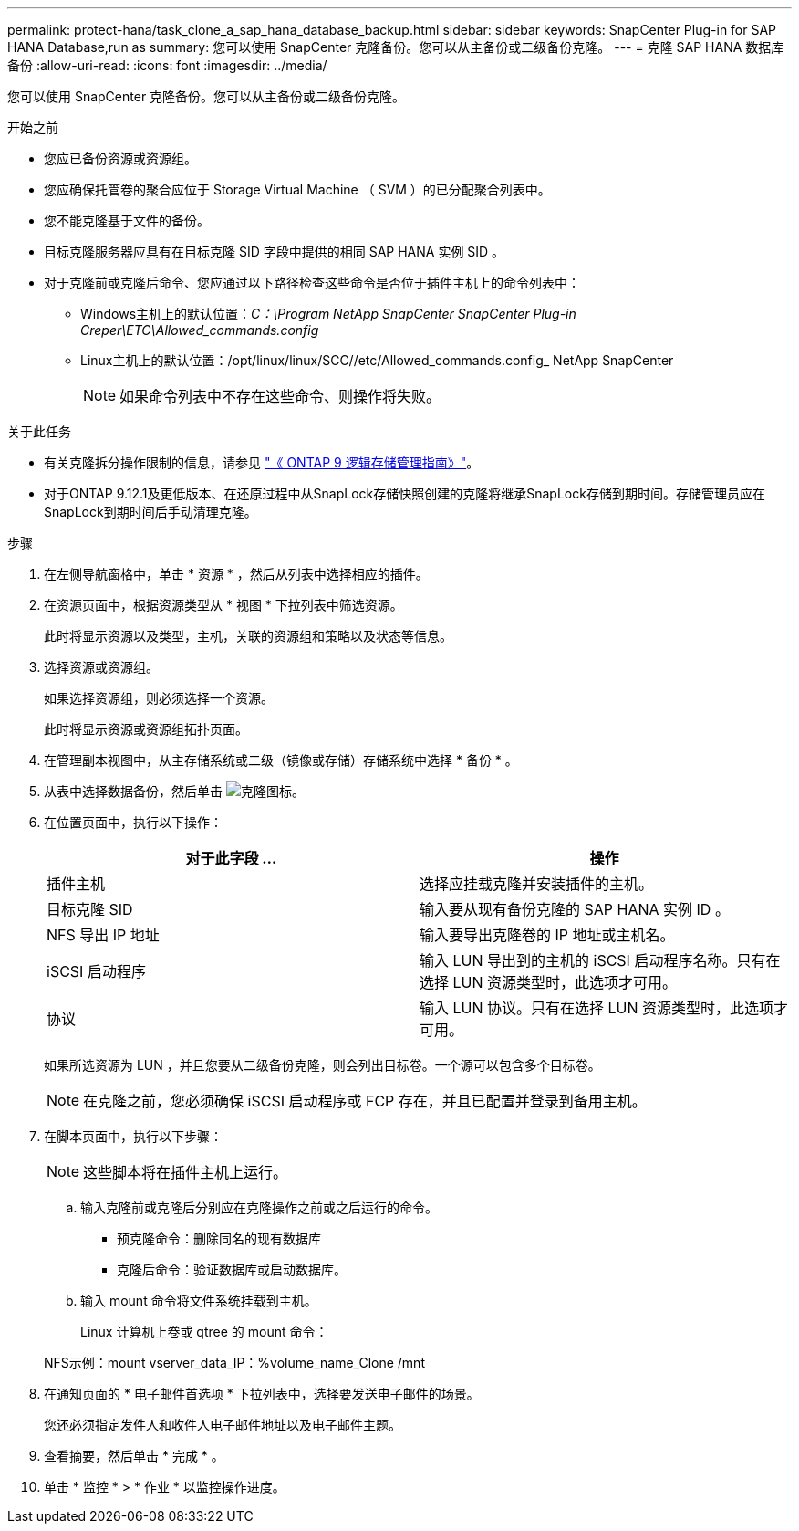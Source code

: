 ---
permalink: protect-hana/task_clone_a_sap_hana_database_backup.html 
sidebar: sidebar 
keywords: SnapCenter Plug-in for SAP HANA Database,run as 
summary: 您可以使用 SnapCenter 克隆备份。您可以从主备份或二级备份克隆。 
---
= 克隆 SAP HANA 数据库备份
:allow-uri-read: 
:icons: font
:imagesdir: ../media/


[role="lead"]
您可以使用 SnapCenter 克隆备份。您可以从主备份或二级备份克隆。

.开始之前
* 您应已备份资源或资源组。
* 您应确保托管卷的聚合应位于 Storage Virtual Machine （ SVM ）的已分配聚合列表中。
* 您不能克隆基于文件的备份。
* 目标克隆服务器应具有在目标克隆 SID 字段中提供的相同 SAP HANA 实例 SID 。
* 对于克隆前或克隆后命令、您应通过以下路径检查这些命令是否位于插件主机上的命令列表中：
+
** Windows主机上的默认位置：_C：\Program NetApp SnapCenter SnapCenter Plug-in Creper\ETC\Allowed_commands.config_
** Linux主机上的默认位置：/opt/linux/linux/SCC//etc/Allowed_commands.config_ NetApp SnapCenter
+

NOTE: 如果命令列表中不存在这些命令、则操作将失败。





.关于此任务
* 有关克隆拆分操作限制的信息，请参见 http://docs.netapp.com/ontap-9/topic/com.netapp.doc.dot-cm-vsmg/home.html["《 ONTAP 9 逻辑存储管理指南》"^]。
* 对于ONTAP 9.12.1及更低版本、在还原过程中从SnapLock存储快照创建的克隆将继承SnapLock存储到期时间。存储管理员应在SnapLock到期时间后手动清理克隆。


.步骤
. 在左侧导航窗格中，单击 * 资源 * ，然后从列表中选择相应的插件。
. 在资源页面中，根据资源类型从 * 视图 * 下拉列表中筛选资源。
+
此时将显示资源以及类型，主机，关联的资源组和策略以及状态等信息。

. 选择资源或资源组。
+
如果选择资源组，则必须选择一个资源。

+
此时将显示资源或资源组拓扑页面。

. 在管理副本视图中，从主存储系统或二级（镜像或存储）存储系统中选择 * 备份 * 。
. 从表中选择数据备份，然后单击 image:../media/clone_icon.gif["克隆图标"]。
. 在位置页面中，执行以下操作：
+
|===
| 对于此字段 ... | 操作 


 a| 
插件主机
 a| 
选择应挂载克隆并安装插件的主机。



 a| 
目标克隆 SID
 a| 
输入要从现有备份克隆的 SAP HANA 实例 ID 。



 a| 
NFS 导出 IP 地址
 a| 
输入要导出克隆卷的 IP 地址或主机名。



 a| 
iSCSI 启动程序
 a| 
输入 LUN 导出到的主机的 iSCSI 启动程序名称。只有在选择 LUN 资源类型时，此选项才可用。



 a| 
协议
 a| 
输入 LUN 协议。只有在选择 LUN 资源类型时，此选项才可用。

|===
+
如果所选资源为 LUN ，并且您要从二级备份克隆，则会列出目标卷。一个源可以包含多个目标卷。

+

NOTE: 在克隆之前，您必须确保 iSCSI 启动程序或 FCP 存在，并且已配置并登录到备用主机。

. 在脚本页面中，执行以下步骤：
+

NOTE: 这些脚本将在插件主机上运行。

+
.. 输入克隆前或克隆后分别应在克隆操作之前或之后运行的命令。
+
*** 预克隆命令：删除同名的现有数据库
*** 克隆后命令：验证数据库或启动数据库。


.. 输入 mount 命令将文件系统挂载到主机。
+
Linux 计算机上卷或 qtree 的 mount 命令：

+
NFS示例：mount vserver_data_IP：%volume_name_Clone /mnt



. 在通知页面的 * 电子邮件首选项 * 下拉列表中，选择要发送电子邮件的场景。
+
您还必须指定发件人和收件人电子邮件地址以及电子邮件主题。

. 查看摘要，然后单击 * 完成 * 。
. 单击 * 监控 * > * 作业 * 以监控操作进度。

